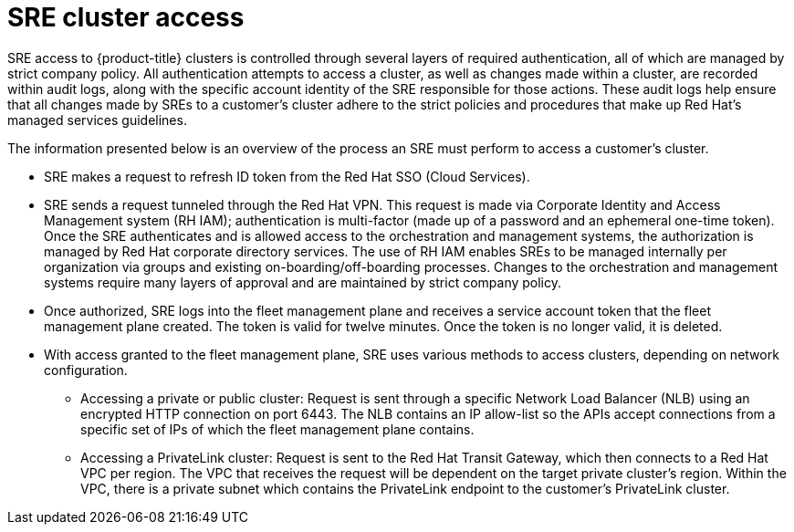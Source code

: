 // Module included in the following assemblies:
// * rosa_architecture/rosa_policy_service_definition/rosa-sre-access.adoc
// * osd_architecture/osd_policy/osd-sre-access.adoc

:_content-type: CONCEPT
[id="sre-cluster-access_{context}"]
= SRE cluster access

SRE access to {product-title}
ifdef::openshift-rosa[]
(ROSA)
endif::openshift-rosa[]
clusters is controlled through several layers of required authentication, all of which are managed by strict company policy. All authentication attempts to access a cluster, as well as changes made within a cluster, are recorded within audit logs, along with the specific account identity of the SRE responsible for those actions. These audit logs help ensure that all changes made by SREs to a customer's cluster adhere to the strict policies and procedures that make up Red Hat's managed services guidelines.

The information presented below is an overview of the process an SRE must perform to access a customer's cluster.

** SRE makes a request to refresh ID token from the Red Hat SSO (Cloud Services).

** SRE sends a request tunneled through the Red Hat VPN. This request is made via Corporate Identity and Access Management system (RH IAM); authentication is multi-factor (made up of a password and an ephemeral one-time token). Once the SRE authenticates and is allowed access to the orchestration and management systems, the authorization is managed by Red Hat corporate directory services. The use of RH IAM enables SREs to be managed internally per organization via groups and existing on-boarding/off-boarding processes. Changes to the orchestration and management systems require many layers of approval and are maintained by strict company policy.

** Once authorized, SRE logs into the fleet management plane and receives a service account token that the fleet management plane created. The token is valid for twelve minutes. Once the token is no longer valid, it is deleted.

** With access granted to the fleet management plane, SRE uses various methods to access clusters, depending on network configuration.

*** Accessing a private or public cluster: Request is sent through a specific Network Load Balancer (NLB) using an encrypted HTTP connection on port 6443. The NLB contains an IP allow-list so the APIs accept connections from a specific set of IPs of which the fleet management plane contains.

*** Accessing a PrivateLink cluster: Request is sent to the Red Hat Transit Gateway, which then connects to a Red Hat VPC per region. The VPC that receives the request will be dependent on the target private cluster’s region. Within the VPC, there is a private subnet which contains the PrivateLink endpoint to the customer’s PrivateLink cluster.


